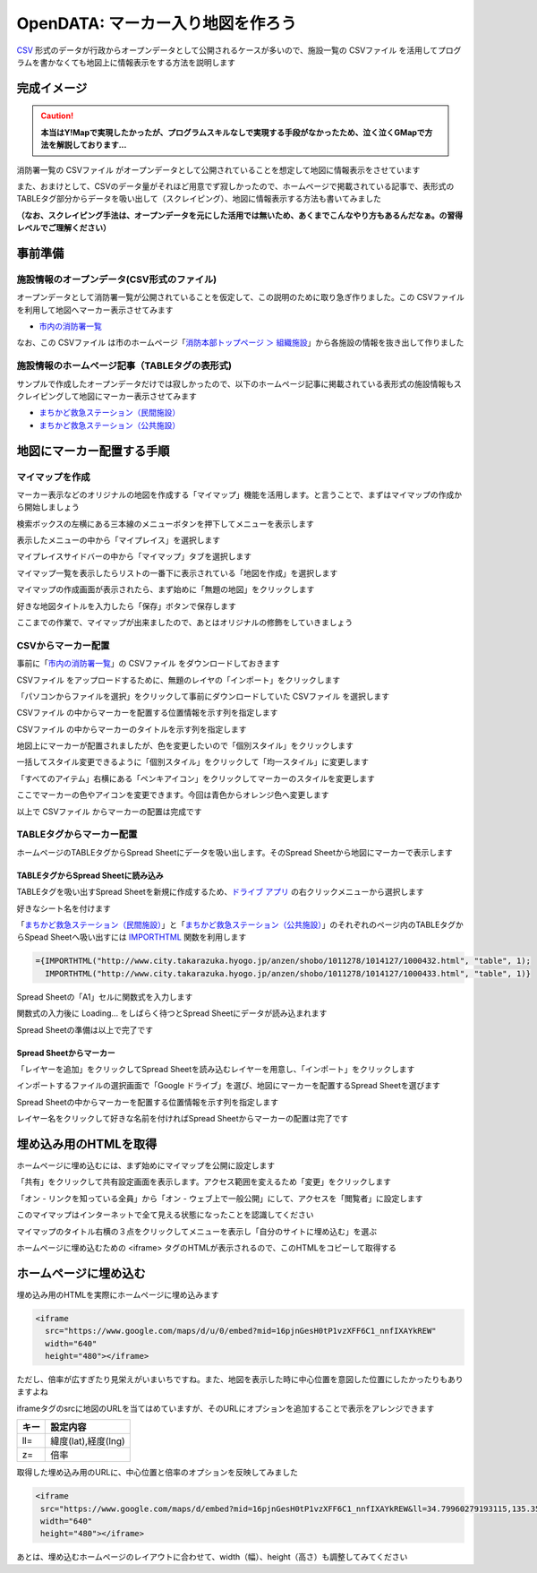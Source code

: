 ============================================
OpenDATA: マーカー入り地図を作ろう
============================================

.. |csv| replace:: CSVファイル


`CSV <https://ja.wikipedia.org/wiki/Comma-Separated_Values>`_ 形式のデータが行政からオープンデータとして公開されるケースが多いので、施設一覧の |csv| を活用してプログラムを書かなくても地図上に情報表示をする方法を説明します

完成イメージ
============

.. caution::

  **本当はY!Mapで実現したかったが、プログラムスキルなしで実現する手段がなかったため、泣く泣くGMapで方法を解説しております...**

消防署一覧の |csv| がオープンデータとして公開されていることを想定して地図に情報表示をさせています

また、おまけとして、CSVのデータ量がそれほど用意でず寂しかったので、ホームページで掲載されている記事で、表形式のTABLEタグ部分からデータを吸い出して（スクレイピング）、地図に情報表示する方法も書いてみました

**（なお、スクレイピング手法は、オープンデータを元にした活用では無いため、あくまでこんなやり方もあるんだなぁ。の習得レベルでご理解ください）**

.. raw:: html

	<table border="1" class="colwidths-given docutils">
	<tr><th>CSVデータ</th><th>CSVデータ＋TABLEタグ</th></tr>
	<tr>

	<td><iframe
      src="https://www.google.com/maps/d/u/0/embed?mid=1AYM_VDPLhmb2IRQVPr7PDWtqVL6MDxAZ&ll=34.79960279193115,135.35992562770844&z=13"
      width="310"
      height="400"></iframe></td>

    <td><iframe 
      src="https://www.google.com/maps/d/embed?mid=16pjnGesH0tP1vzXFF6C1_nnfIXAYkREW&ll=34.79960279193115,135.35992562770844&z=15" 
      width="310" 
      height="400"></iframe></td>

	</tr>
	</table>


事前準備
========

施設情報のオープンデータ(CSV形式のファイル)
-------------------------------------------

オープンデータとして消防署一覧が公開されていることを仮定して、この説明のために取り急ぎ作りました。この |csv| を利用して地図へマーカー表示させてみます

- `市内の消防署一覧 <https://raw.githubusercontent.com/kon104/tzuka/master/open-data/sample/firehouse/firehouse.csv>`_

なお、この |csv| は市のホームページ「`消防本部トップページ ＞ 組織施設 <http://www.city.takarazuka.hyogo.jp/1008153/1002632/>`_」から各施設の情報を抜き出して作りました


施設情報のホームページ記事（TABLEタグの表形式)
-----------------------------------------------

サンプルで作成したオープンデータだけでは寂しかったので、以下のホームページ記事に掲載されている表形式の施設情報もスクレイピングして地図にマーカー表示させてみます

- `まちかど救急ステーション（民間施設） <http://www.city.takarazuka.hyogo.jp/anzen/shobo/1011278/1014127/1000432.html>`_
- `まちかど救急ステーション（公共施設） <http://www.city.takarazuka.hyogo.jp/anzen/shobo/1011278/1014127/1000433.html>`_

地図にマーカー配置する手順
==========================

マイマップを作成
----------------

マーカー表示などのオリジナルの地図を作成する「マイマップ」機能を活用します。と言うことで、まずはマイマップの作成から開始しましょう

検索ボックスの左横にある三本線のメニューボタンを押下してメニューを表示します

.. image:: ./image/csv2marker/gmap-init_start.png

表示したメニューの中から「マイプレイス」を選択します

.. image:: ./image/csv2marker/gmap-init_menu.png

マイプレイスサイドバーの中から「マイマップ」タブを選択します

.. image:: ./image/csv2marker/gmap-init_myplace.png

マイマップ一覧を表示したらリストの一番下に表示されている「地図を作成」を選択します

.. image:: ./image/csv2marker/gmap-init_mymap.png

マイマップの作成画面が表示されたら、まず始めに「無題の地図」をクリックします

.. image:: ./image/csv2marker/gmap-mymap-title_1no.png

好きな地図タイトルを入力したら「保存」ボタンで保存します

.. image:: ./image/csv2marker/gmap-mymap-title-2type.png

ここまでの作業で、マイマップが出来ましたので、あとはオリジナルの修飾をしていきましょう

.. image:: ./image/csv2marker/gmap-myplace-added.png

CSVからマーカー配置
-------------------

事前に「`市内の消防署一覧 <https://raw.githubusercontent.com/kon104/tzuka/master/open-data/sample/firehouse/firehouse.csv>`_」の |csv| をダウンロードしておきます

|csv| をアップロードするために、無題のレイヤの「インポート」をクリックします

.. image:: ./image/csv2marker/gmap-mymap-titled.png

「パソコンからファイルを選択」をクリックして事前にダウンロードしていた |csv| を選択します

.. image:: ./image/csv2marker/gmap-1layer-01import.png

|csv| の中からマーカーを配置する位置情報を示す列を指定します

.. image:: ./image/csv2marker/gmap-1layer-02location.png

|csv| の中からマーカーのタイトルを示す列を指定します

.. image:: ./image/csv2marker/gmap-1layer-03title.png

地図上にマーカーが配置されましたが、色を変更したいので「個別スタイル」をクリックします

.. image:: ./image/csv2marker/gmap-1layer-11loaded.png

一括してスタイル変更できるように「個別スタイル」をクリックして「均一スタイル」に変更します

.. image:: ./image/csv2marker/gmap-1layer-12style.png

「すべてのアイテム」右横にある「ペンキアイコン」をクリックしてマーカーのスタイルを変更します

.. image:: ./image/csv2marker/gmap-1layer-13name_style.png

ここでマーカーの色やアイコンを変更できます。今回は青色からオレンジ色へ変更します

.. image:: ./image/csv2marker/gmap-1layer-14color.png

以上で |csv| からマーカーの配置は完成です

.. image:: ./image/csv2marker/gmap-1layer-99completed.png


TABLEタグからマーカー配置
-------------------------

ホームページのTABLEタグからSpread Sheetにデータを吸い出します。そのSpread Sheetから地図にマーカーで表示します

TABLEタグからSpread Sheetに読み込み
^^^^^^^^^^^^^^^^^^^^^^^^^^^^^^^^^^^

TABLEタグを吸い出すSpread Sheetを新規に作成するため、`ドライブ アプリ <https://www.google.com/intl/ja_ALL/drive/>`_ の右クリックメニューから選択します

.. image:: ./image/csv2marker/spsheet-00create.png

好きなシート名を付けます

.. image:: ./image/csv2marker/spsheet-01named.png

「`まちかど救急ステーション（民間施設） <http://www.city.takarazuka.hyogo.jp/anzen/shobo/1011278/1014127/1000432.html>`_」と「`まちかど救急ステーション（公共施設） <http://www.city.takarazuka.hyogo.jp/anzen/shobo/1011278/1014127/1000433.html>`_」のそれぞれのページ内のTABLEタグからSpead Sheetへ吸い出すには `IMPORTHTML <https://support.google.com/docs/answer/3093339?hl=ja>`_ 関数を利用します

.. code-block:: javascript

    ={IMPORTHTML("http://www.city.takarazuka.hyogo.jp/anzen/shobo/1011278/1014127/1000432.html", "table", 1);
      IMPORTHTML("http://www.city.takarazuka.hyogo.jp/anzen/shobo/1011278/1014127/1000433.html", "table", 1)}

Spread Sheetの「A1」セルに関数式を入力します

.. image:: ./image/csv2marker/spsheet-02importhtml.png

関数式の入力後に Loading... をしばらく待つとSpread Sheetにデータが読み込まれます

.. image:: ./image/csv2marker/spsheet-03loaded.png

Spread Sheetの準備は以上で完了です

Spread Sheetからマーカー
^^^^^^^^^^^^^^^^^^^^^^^^

「レイヤーを追加」をクリックしてSpread Sheetを読み込むレイヤーを用意し、「インポート」をクリックします

.. image:: ./image/csv2marker/gmap-2layer-01added.png

インポートするファイルの選択画面で「Google ドライブ」を選び、地図にマーカーを配置するSpread Sheetを選びます

.. image:: ./image/csv2marker/gmap-2layer-11import.png

Spread Sheetの中からマーカーを配置する位置情報を示す列を指定します

.. image:: ./image/csv2marker/gmap-2layer-12location.png

レイヤー名をクリックして好きな名前を付ければSpread Sheetからマーカーの配置は完了です

.. image:: ./image/csv2marker/gmap-2layer-21completed.png

埋め込み用のHTMLを取得
=========================

ホームページに埋め込むには、まず始めにマイマップを公開に設定します

「共有」をクリックして共有設定画面を表示します。アクセス範囲を変えるため「変更」をクリックします

.. image:: ./image/csv2marker/gmap-mymap_share_1.png

「オン - リンクを知っている全員」から「オン - ウェブ上で一般公開」にして、アクセスを「閲覧者」に設定します

.. image:: ./image/csv2marker/gmap-mymap_share_2.png

このマイマップはインターネットで全て見える状態になったことを認識してください

.. image:: ./image/csv2marker/gmap-mymap_share_3.png

マイマップのタイトル右横の３点をクリックしてメニューを表示し「自分のサイトに埋め込む」を選ぶ

.. image:: ./image/csv2marker/gmap-embed_01menu.png

ホームページに埋め込むための <iframe> タグのHTMLが表示されるので、このHTMLをコピーして取得する

.. image:: ./image/csv2marker/gmap-mymap_share_url.png


ホームページに埋め込む
======================

埋め込み用のHTMLを実際にホームページに埋め込みます

.. code-block:: html

    <iframe
      src="https://www.google.com/maps/d/u/0/embed?mid=16pjnGesH0tP1vzXFF6C1_nnfIXAYkREW"
      width="640"
      height="480"></iframe>

.. raw:: html

    <iframe src="https://www.google.com/maps/d/u/0/embed?mid=16pjnGesH0tP1vzXFF6C1_nnfIXAYkREW" width="640" height="480"></iframe>

ただし、倍率が広すぎたり見栄えがいまいちですね。また、地図を表示した時に中心位置を意図した位置にしたかったりもありますよね

iframeタグのsrcに地図のURLを当てはめていますが、そのURLにオプションを追加することで表示をアレンジできます

.. csv-table::
   :header: キー, 設定内容

   ll=,"緯度(lat),経度(lng)"
   z=,倍率

取得した埋め込み用のURLに、中心位置と倍率のオプションを反映してみました

.. code-block:: html

    <iframe 
     src="https://www.google.com/maps/d/embed?mid=16pjnGesH0tP1vzXFF6C1_nnfIXAYkREW&ll=34.79960279193115,135.35992562770844&z=15" 
     width="640" 
     height="480"></iframe>

.. raw:: html

    <iframe 
     src="https://www.google.com/maps/d/embed?mid=16pjnGesH0tP1vzXFF6C1_nnfIXAYkREW&ll=34.79960279193115,135.35992562770844&z=15" 
     width="640" 
     height="480"></iframe>

あとは、埋め込むホームページのレイアウトに合わせて、width（幅）、height（高さ）も調整してみてください

